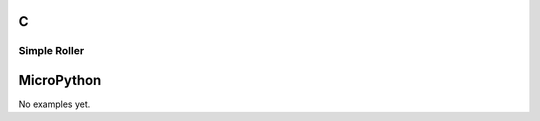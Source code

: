 C
^

Simple Roller
""""""""""""""""

.. lv_example:: lv_ex_widgets/lv_ex_roller/lv_ex_roller_1
  :language: c

MicroPython
^^^^^^^^^^^

No examples yet.
